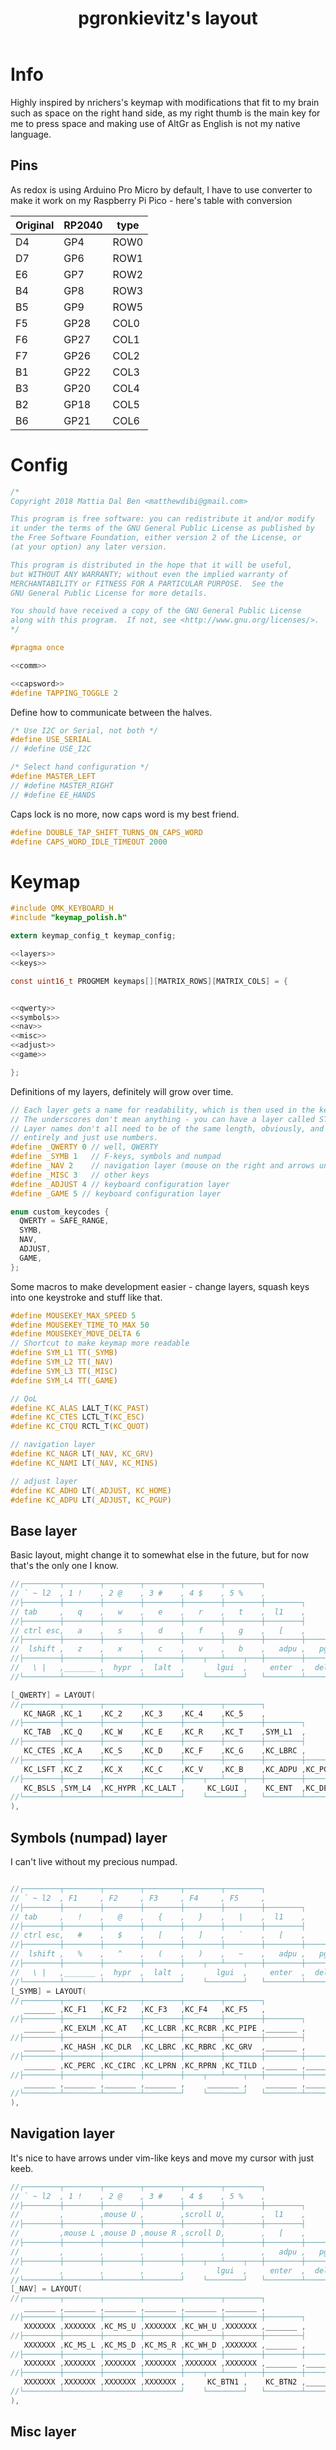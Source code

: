 #+title: pgronkievitz's layout

* Info
Highly inspired by nrichers's keymap with modifications that fit to my brain such as space on the right hand side, as my right thumb is the main key for me to press space and making use of AltGr as English is not my native language.

** Pins
As redox is using Arduino Pro Micro by default, I have to use converter to make it work on my Raspberry Pi Pico - here's table with conversion

| Original | RP2040 | type |
|----------+--------+------|
| D4       | GP4    | ROW0 |
| D7       | GP6    | ROW1 |
| E6       | GP7    | ROW2 |
| B4       | GP8    | ROW3 |
| B5       | GP9    | ROW5 |
|----------+--------+------|
| F5       | GP28   | COL0 |
| F6       | GP27   | COL1 |
| F7       | GP26   | COL2 |
| B1       | GP22   | COL3 |
| B3       | GP20   | COL4 |
| B2       | GP18   | COL5 |
| B6       | GP21   | COL6 |

* Config
#+begin_src c :tangle config.h :noweb yes
/*
Copyright 2018 Mattia Dal Ben <matthewdibi@gmail.com>

This program is free software: you can redistribute it and/or modify
it under the terms of the GNU General Public License as published by
the Free Software Foundation, either version 2 of the License, or
(at your option) any later version.

This program is distributed in the hope that it will be useful,
but WITHOUT ANY WARRANTY; without even the implied warranty of
MERCHANTABILITY or FITNESS FOR A PARTICULAR PURPOSE.  See the
GNU General Public License for more details.

You should have received a copy of the GNU General Public License
along with this program.  If not, see <http://www.gnu.org/licenses/>.
*/

#pragma once

<<comm>>

<<capsword>>
#define TAPPING_TOGGLE 2
#+end_src

Define how to communicate between the halves.
#+name: comm
#+begin_src c
/* Use I2C or Serial, not both */
#define USE_SERIAL
// #define USE_I2C

/* Select hand configuration */
#define MASTER_LEFT
// #define MASTER_RIGHT
// #define EE_HANDS
#+end_src

Caps lock is no more, now caps word is my best friend.
#+name: capsword
#+begin_src c
#define DOUBLE_TAP_SHIFT_TURNS_ON_CAPS_WORD
#define CAPS_WORD_IDLE_TIMEOUT 2000
#+end_src
* Keymap
#+begin_src c :tangle keymap.c :noweb yes
#include QMK_KEYBOARD_H
#include "keymap_polish.h"

extern keymap_config_t keymap_config;

<<layers>>
<<keys>>

const uint16_t PROGMEM keymaps[][MATRIX_ROWS][MATRIX_COLS] = {


<<qwerty>>
<<symbols>>
<<nav>>
<<misc>>
<<adjust>>
<<game>>

};
#+end_src

Definitions of my layers, definitely will grow over time.
#+name: layers
#+begin_src c
// Each layer gets a name for readability, which is then used in the keymap matrix below.
// The underscores don't mean anything - you can have a layer called STUFF or any other name.
// Layer names don't all need to be of the same length, obviously, and you can also skip them
// entirely and just use numbers.
#define _QWERTY 0 // well, QWERTY
#define _SYMB 1   // F-keys, symbols and numpad
#define _NAV 2    // navigation layer (mouse on the right and arrows under hjkl
#define _MISC 3   // other keys
#define _ADJUST 4 // keyboard configuration layer
#define _GAME 5 // keyboard configuration layer

enum custom_keycodes {
  QWERTY = SAFE_RANGE,
  SYMB,
  NAV,
  ADJUST,
  GAME,
};

#+end_src

Some macros to make development easier - change layers, squash keys into one keystroke and stuff like that.
#+name: keys
#+begin_src c
#define MOUSEKEY_MAX_SPEED 5
#define MOUSEKEY_TIME_TO_MAX 50
#define MOUSEKEY_MOVE_DELTA 6
// Shortcut to make keymap more readable
#define SYM_L1 TT(_SYMB)
#define SYM_L2 TT(_NAV)
#define SYM_L3 TT(_MISC)
#define SYM_L4 TT(_GAME)

// QoL
#define KC_ALAS LALT_T(KC_PAST)
#define KC_CTES LCTL_T(KC_ESC)
#define KC_CTQU RCTL_T(KC_QUOT)

// navigation layer
#define KC_NAGR LT(_NAV, KC_GRV)
#define KC_NAMI LT(_NAV, KC_MINS)

// adjust layer
#define KC_ADHO LT(_ADJUST, KC_HOME)
#define KC_ADPU LT(_ADJUST, KC_PGUP)
#+end_src
** Base layer
Basic layout, might change it to somewhat else in the future, but for now that's the only one I know.
#+name: qwerty
#+begin_src c
  //┌────────┬────────┬────────┬────────┬────────┬────────┐                                           ┌────────┬────────┬────────┬────────┬────────┬────────┐
  // ` ~ l2  , 1 !    , 2 @    , 3 #    , 4 $    , 5 %    ,                                             6 ^    , 7 &    , 8 *    , 9 (    , 0 )    , - _    ,
  //├────────┼────────┼────────┼────────┼────────┼────────┼────────┐                         ┌────────┼────────┼────────┼────────┼────────┼────────┼────────┤
  // tab     ,   q    ,   w    ,   e    ,   r    ,   t    ,  l1    ,                            l1    ,   y    ,   u    ,   i    ,   o    ,   p    , + =    ,
  //├────────┼────────┼────────┼────────┼────────┼────────┼────────┤                         ├────────┼────────┼────────┼────────┼────────┼────────┼────────┤
  // ctrl esc,   a    ,   s    ,   d    ,   f    ,   g    ,   [    ,                             ]    ,   h    ,   j    ,   k    ,   l    , : ;    ,ctrl ' ",
  //├────────┼────────┼────────┼────────┼────────┼────────┼────────┼────────┐       ┌────────┼────────┼────────┼────────┼────────┼────────┼────────┼────────┤
  //  lshift ,   z    ,   x    ,   c    ,   v    ,   b    ,   adpu ,   pgdn ,           end  ,   adho ,   n    ,   m    ,   comm ,   dot  ,   slsh ,   rsft ,
  //├────────┼────────┼────────┼────────┼────┬───┴────┬───┼────────┼────────┤       ├────────┼────────┼───┬────┴───┬────┼────────┼────────┼────────┼────────┤
  //   \ |   ,_______ ,  hypr  ,  lalt  ,       lgui  ,     enter  ,  del   ,          bspc  ,  spc   ,      ralt  ,       rgui  ,  hypr  ,_______ ,_______
  //└────────┴────────┴────────┴────────┘    └────────┘   └────────┴────────┘       └────────┴────────┘   └────────┘    └────────┴────────┴────────┴────────┘

  [_QWERTY] = LAYOUT(
  //┌────────┬────────┬────────┬────────┬────────┬────────┐                                           ┌────────┬────────┬────────┬────────┬────────┬────────┐
     KC_NAGR ,KC_1    ,KC_2    ,KC_3    ,KC_4    ,KC_5    ,                                            KC_6    ,KC_7    ,KC_8    ,KC_9    ,KC_0    ,KC_NAMI ,
  //├────────┼────────┼────────┼────────┼────────┼────────┼────────┐                         ┌────────┼────────┼────────┼────────┼────────┼────────┼────────┤
     KC_TAB  ,KC_Q    ,KC_W    ,KC_E    ,KC_R    ,KC_T    ,SYM_L1  ,                          SYM_L1  ,KC_Y    ,KC_U    ,KC_I    ,KC_O    ,KC_P    ,KC_EQL  ,
  //├────────┼────────┼────────┼────────┼────────┼────────┼────────┤                         ├────────┼────────┼────────┼────────┼────────┼────────┼────────┤
     KC_CTES ,KC_A    ,KC_S    ,KC_D    ,KC_F    ,KC_G    ,KC_LBRC ,                          KC_RBRC ,KC_H    ,KC_J    ,KC_K    ,KC_L    ,KC_SCLN ,KC_CTQU ,
  //├────────┼────────┼────────┼────────┼────────┼────────┼────────┼────────┐       ┌────────┼────────┼────────┼────────┼────────┼────────┼────────┼────────┤
     KC_LSFT ,KC_Z    ,KC_X    ,KC_C    ,KC_V    ,KC_B    ,KC_ADPU ,KC_PGDN ,        KC_END  ,KC_ADHO ,KC_N    ,KC_M    ,KC_COMM ,KC_DOT  ,KC_SLSH ,KC_RSFT ,
  //├────────┼────────┼────────┼────────┼────┬───┴────┬───┼────────┼────────┤       ├────────┼────────┼───┬────┴───┬────┼────────┼────────┼────────┼────────┤
     KC_BSLS ,SYM_L4  ,KC_HYPR ,KC_LALT ,     KC_LGUI ,    KC_ENT  ,KC_DEL  ,        KC_BSPC ,KC_SPC  ,    KC_RALT ,     KC_RGUI ,KC_HYPR ,_______ ,SYM_L3
  //└────────┴────────┴────────┴────────┘    └────────┘   └────────┴────────┘       └────────┴────────┘   └────────┘    └────────┴────────┴────────┴────────┘
  ),
#+end_src
** Symbols (numpad) layer
I can't live without my precious numpad.
#+name: symbols
#+begin_src c

  //┌────────┬────────┬────────┬────────┬────────┬────────┐                                           ┌────────┬────────┬────────┬────────┬────────┬────────┐
  // ` ~ l2  , F1     , F2     , F3     , F4     , F5     ,                                             F6     , F7     , F8     , F9     , F10    , F11    ,
  //├────────┼────────┼────────┼────────┼────────┼────────┼────────┐                         ┌────────┼────────┼────────┼────────┼────────┼────────┼────────┤
  // tab     ,   !    ,   @    ,   {    ,   }    ,   |    ,  l1    ,                            l1    ,        ,   7    ,   8    ,   9    ,        , F12    ,
  //├────────┼────────┼────────┼────────┼────────┼────────┼────────┤                         ├────────┼────────┼────────┼────────┼────────┼────────┼────────┤
  // ctrl esc,   #    ,   $    ,   [    ,   ]    ,   `    ,   [    ,                             ]    ,        ,   4    ,   5    ,   6    ,        ,        ,
  //├────────┼────────┼────────┼────────┼────────┼────────┼────────┼────────┐       ┌────────┼────────┼────────┼────────┼────────┼────────┼────────┼────────┤
  //  lshift ,   %    ,   ^    ,   (    ,   )    ,   ~    ,   adpu ,   pgdn ,           end  ,   adho ,        ,   1    ,   2    ,   3    ,        ,        ,
  //├────────┼────────┼────────┼────────┼────┬───┴────┬───┼────────┼────────┤       ├────────┼────────┼───┬────┴───┬────┼────────┼────────┼────────┼────────┤
  //   \ |   ,_______ ,  hypr  ,  lalt  ,       lgui  ,     enter  ,  del   ,          bspc  ,  spc   ,        0   ,        0    ,   .    ,        ,
  //└────────┴────────┴────────┴────────┘    └────────┘   └────────┴────────┘       └────────┴────────┘   └────────┘    └────────┴────────┴────────┴────────┘
  [_SYMB] = LAYOUT(
  //┌────────┬────────┬────────┬────────┬────────┬────────┐                                           ┌────────┬────────┬────────┬────────┬────────┬────────┐
     _______ ,KC_F1   ,KC_F2   ,KC_F3   ,KC_F4   ,KC_F5   ,                                            KC_F6   ,KC_F7   ,KC_F8   ,KC_F9   ,KC_F10  ,KC_F11  ,
  //├────────┼────────┼────────┼────────┼────────┼────────┼────────┐                         ┌────────┼────────┼────────┼────────┼────────┼────────┼────────┤
     _______ ,KC_EXLM ,KC_AT   ,KC_LCBR ,KC_RCBR ,KC_PIPE ,_______ ,                          _______ ,XXXXXXX ,KC_KP_7 ,KC_KP_8 ,KC_KP_9 ,XXXXXXX ,KC_F12  ,
  //├────────┼────────┼────────┼────────┼────────┼────────┼────────┤                         ├────────┼────────┼────────┼────────┼────────┼────────┼────────┤
     _______ ,KC_HASH ,KC_DLR  ,KC_LBRC ,KC_RBRC ,KC_GRV  ,_______ ,                          _______ ,XXXXXXX ,KC_KP_4 ,KC_KP_5 ,KC_KP_6 ,XXXXXXX ,XXXXXXX ,
  //├────────┼────────┼────────┼────────┼────────┼────────┼────────┼────────┐       ┌────────┼────────┼────────┼────────┼────────┼────────┼────────┼────────┤
     _______ ,KC_PERC ,KC_CIRC ,KC_LPRN ,KC_RPRN ,KC_TILD ,_______ ,_______ ,        _______ ,_______ ,XXXXXXX ,KC_KP_1 ,KC_KP_2 ,KC_KP_3 ,XXXXXXX ,XXXXXXX ,
  //├────────┼────────┼────────┼────────┼────┬───┴────┬───┼────────┼────────┤       ├────────┼────────┼───┬────┴───┬────┼────────┼────────┼────────┼────────┤
     _______ ,_______ ,_______ ,_______ ,     _______ ,    _______ ,_______ ,        _______ ,_______ ,    KC_KP_0 ,     KC_KP_0 ,KC_PDOT ,XXXXXXX ,XXXXXXX
  //└────────┴────────┴────────┴────────┘    └────────┘   └────────┴────────┘       └────────┴────────┘   └────────┘    └────────┴────────┴────────┴────────┘
  ),
#+end_src
** Navigation layer
It's nice to have arrows under vim-like keys and move my cursor with just keeb.
#+name: nav
#+begin_src c
  //┌────────┬────────┬────────┬────────┬────────┬────────┐                                           ┌────────┬────────┬────────┬────────┬────────┬────────┐
  // ` ~ l2  , 1 !    , 2 @    , 3 #    , 4 $    , 5 %    ,                                             6 ^    , 7 &    , 8 *    , 9 (    , 0 )    , - _    ,
  //├────────┼────────┼────────┼────────┼────────┼────────┼────────┐                         ┌────────┼────────┼────────┼────────┼────────┼────────┼────────┤
  //         ,        ,mouse U ,        ,scroll U,        ,  l1    ,                            l1    ,        ,        ,        ,        ,        ,        ,
  //├────────┼────────┼────────┼────────┼────────┼────────┼────────┤                         ├────────┼────────┼────────┼────────┼────────┼────────┼────────┤
  //         ,mouse L ,mouse D ,mouse R ,scroll D,        ,   [    ,                             ]    , LEFT   , DOWN   , UP     , RIGHT  ,        ,        ,
  //├────────┼────────┼────────┼────────┼────────┼────────┼────────┼────────┐       ┌────────┼────────┼────────┼────────┼────────┼────────┼────────┼────────┤
  //         ,        ,        ,        ,        ,        ,   adpu ,   pgdn ,           end  ,        ,        ,        ,        ,        ,        ,        ,
  //├────────┼────────┼────────┼────────┼────┬───┴────┬───┼────────┼────────┤       ├────────┼────────┼───┬────┴───┬────┼────────┼────────┼────────┼────────┤
  //         ,        ,        ,        ,       lgui  ,     enter  ,  del   ,          bspc  ,  spc   ,            ,             ,        ,_______ ,_______
  //└────────┴────────┴────────┴────────┘    └────────┘   └────────┴────────┘       └────────┴────────┘   └────────┘    └────────┴────────┴────────┴────────┘
  [_NAV] = LAYOUT(
  //┌────────┬────────┬────────┬────────┬────────┬────────┐                                           ┌────────┬────────┬────────┬────────┬────────┬────────┐
     _______ ,_______ ,_______ ,_______ ,_______ ,_______ ,                                            _______ ,_______ ,_______ ,_______ ,_______ ,_______ ,
  //├────────┼────────┼────────┼────────┼────────┼────────┼────────┐                         ┌────────┼────────┼────────┼────────┼────────┼────────┼────────┤
     XXXXXXX ,XXXXXXX ,KC_MS_U ,XXXXXXX ,KC_WH_U ,XXXXXXX ,_______ ,                          _______ ,XXXXXXX ,XXXXXXX ,XXXXXXX ,XXXXXXX ,XXXXXXX ,XXXXXXX ,
  //├────────┼────────┼────────┼────────┼────────┼────────┼────────┤                         ├────────┼────────┼────────┼────────┼────────┼────────┼────────┤
     XXXXXXX ,KC_MS_L ,KC_MS_D ,KC_MS_R ,KC_WH_D ,XXXXXXX ,_______ ,                          _______ ,KC_LEFT ,KC_DOWN ,KC_UP   ,KC_RIGHT,XXXXXXX ,XXXXXXX ,
  //├────────┼────────┼────────┼────────┼────────┼────────┼────────┼────────┐       ┌────────┼────────┼────────┼────────┼────────┼────────┼────────┼────────┤
     XXXXXXX ,XXXXXXX ,XXXXXXX ,XXXXXXX ,XXXXXXX ,XXXXXXX ,_______ ,_______ ,        _______ ,XXXXXXX ,XXXXXXX ,XXXXXXX ,XXXXXXX ,XXXXXXX ,XXXXXXX ,XXXXXXX ,
  //├────────┼────────┼────────┼────────┼────┬───┴────┬───┼────────┼────────┤       ├────────┼────────┼───┬────┴───┬────┼────────┼────────┼────────┼────────┤
     XXXXXXX ,XXXXXXX ,XXXXXXX ,XXXXXXX ,     KC_BTN1 ,    KC_BTN2 ,_______ ,        _______ ,_______ ,    XXXXXXX ,     XXXXXXX ,XXXXXXX ,XXXXXXX ,XXXXXXX
  //└────────┴────────┴────────┴────────┘    └────────┘   └────────┴────────┘       └────────┴────────┘   └────────┘    └────────┴────────┴────────┴────────┘
  ),
#+end_src
** Misc layer
Some media management, volume and stuff like that. Rather rarely used, but when I need it --- it helps a lot.
#+name: misc
#+begin_src c

  //┌────────┬────────┬────────┬────────┬────────┬────────┐                                           ┌────────┬────────┬────────┬────────┬────────┬────────┐
  // ` ~ l2  , 1 !    , 2 @    , 3 #    , 4 $    , 5 %    ,                                             6 ^    , 7 &    , 8 *    , 9 (    , 0 )    , - _    ,
  //├────────┼────────┼────────┼────────┼────────┼────────┼────────┐                         ┌────────┼────────┼────────┼────────┼────────┼────────┼────────┤
  //         ,        ,        ,        ,        ,        ,  l1    ,                            l1    ,        ,VOL DN  ,MUTE    ,VOL UP  ,        ,        ,
  //├────────┼────────┼────────┼────────┼────────┼────────┼────────┤                         ├────────┼────────┼────────┼────────┼────────┼────────┼────────┤
  //         ,        ,        ,        ,        ,        ,   [    ,                             ]    ,        ,PREV    ,play    ,next    ,        ,        ,
  //├────────┼────────┼────────┼────────┼────────┼────────┼────────┼────────┐       ┌────────┼────────┼────────┼────────┼────────┼────────┼────────┼────────┤
  //         ,        ,        ,        ,        ,        , adpu   , pgdn   ,        end     ,        ,        ,        ,        ,        ,        ,        ,
  //├────────┼────────┼────────┼────────┼────┬───┴────┬───┼────────┼────────┤       ├────────┼────────┼───┬────┴───┬────┼────────┼────────┼────────┼────────┤
  //         ,        ,        ,        ,             ,            , del    ,        bspc    , spc    ,            ,             ,        ,        ,
  //└────────┴────────┴────────┴────────┘    └────────┘   └────────┴────────┘       └────────┴────────┘   └────────┘    └────────┴────────┴────────┴────────┘
  //┌────────┬────────┬────────┬────────┬────────┬────────┐                                           ┌────────┬────────┬────────┬────────┬────────┬────────┐
  // ` ~ l2  , 1 !    , 2 @    , 3 #    , 4 $    , 5 %    ,                                             6 ^    , 7 &    , 8 *    , 9 (    , 0 )    , - _    ,
  //├────────┼────────┼────────┼────────┼────────┼────────┼────────┐                         ┌────────┼────────┼────────┼────────┼────────┼────────┼────────┤
  // tab     ,   q    ,   w    ,   e    ,   r    ,   t    ,  l1    ,                            l1    ,   y    ,   u    ,   i    ,   o    ,   p    , + =    ,
  //├────────┼────────┼────────┼────────┼────────┼────────┼────────┤                         ├────────┼────────┼────────┼────────┼────────┼────────┼────────┤
  // ctrl esc,   a    ,   s    ,   d    ,   f    ,   g    ,   [    ,                             ]    ,   h    ,   j    ,   k    ,   l    , : ;    ,ctrl ' ",
  //├────────┼────────┼────────┼────────┼────────┼────────┼────────┼────────┐       ┌────────┼────────┼────────┼────────┼────────┼────────┼────────┼────────┤
  //  lshift ,   z    ,   x    ,   c    ,   v    ,   b    ,   adpu ,   pgdn ,           end  ,   adho ,   n    ,   m    ,   comm ,   dot  ,   slsh ,   rsft ,
  //├────────┼────────┼────────┼────────┼────┬───┴────┬───┼────────┼────────┤       ├────────┼────────┼───┬────┴───┬────┼────────┼────────┼────────┼────────┤
  //   \ |   ,_______ ,  hypr  ,  lalt  ,       lgui  ,     enter  ,  del   ,          bspc  ,  spc   ,      ralt  ,       rgui  ,  hypr  ,_______ ,_______
  //└────────┴────────┴────────┴────────┘    └────────┘   └────────┴────────┘       └────────┴────────┘   └────────┘    └────────┴────────┴────────┴────────┘
  [_MISC] = LAYOUT(
  //┌────────┬────────┬────────┬────────┬────────┬────────┐                                           ┌────────┬────────┬────────┬────────┬────────┬────────┐
     _______ ,_______ ,_______ ,_______ ,_______ ,_______ ,                                            _______ ,_______ ,_______ ,_______ ,_______ ,_______ ,
  //├────────┼────────┼────────┼────────┼────────┼────────┼────────┐                         ┌────────┼────────┼────────┼────────┼────────┼────────┼────────┤
     _______ ,KC_SLEP ,_______ ,_______ ,_______ ,_______ ,_______ ,                          _______ ,_______ ,KC_VOLD ,KC_MUTE ,KC_VOLU ,_______ ,_______ ,
  //├────────┼────────┼────────┼────────┼────────┼────────┼────────┤                         ├────────┼────────┼────────┼────────┼────────┼────────┼────────┤
     _______ ,_______ ,_______ ,_______ ,KC_PSCR ,_______ ,_______ ,                          _______ ,_______ ,KC_MPRV ,KC_MPLY ,KC_MNXT ,_______ ,_______ ,
  //├────────┼────────┼────────┼────────┼────────┼────────┼────────┼────────┐       ┌────────┼────────┼────────┼────────┼────────┼────────┼────────┼────────┤
     _______ ,_______ ,_______ ,_______ ,_______ ,_______ ,_______ ,_______ ,        _______ ,_______ ,_______ ,KC_BRID ,_______ ,KC_BRIU ,_______ ,_______ ,
  //├────────┼────────┼────────┼────────┼────┬───┴────┬───┼────────┼────────┤       ├────────┼────────┼───┬────┴───┬────┼────────┼────────┼────────┼────────┤
     _______ ,_______ ,_______ ,_______ ,     _______ ,    _______ ,_______ ,        _______ ,_______ ,    _______ ,     _______ ,_______ ,_______ ,_______
  //└────────┴────────┴────────┴────────┘    └────────┘   └────────┴────────┘       └────────┴────────┘   └────────┘    └────────┴────────┴────────┴────────┘
  ),
#+end_src
** Gaming
Let's play some Minecraft together
#+name: game
#+begin_src c

  //┌────────┬────────┬────────┬────────┬────────┬────────┐                                           ┌────────┬────────┬────────┬────────┬────────┬────────┐
  // ` ~ l2  , 1 !    , 2 @    , 3 #    , 4 $    , 5 %    ,                                             6 ^    , 7 &    , 8 *    , 9 (    , 0 )    , - _    ,
  //├────────┼────────┼────────┼────────┼────────┼────────┼────────┐                         ┌────────┼────────┼────────┼────────┼────────┼────────┼────────┤
  //         ,        ,        ,        ,        ,        ,  l1    ,                            l1    ,        ,VOL DN  ,MUTE    ,VOL UP  ,        ,        ,
  //├────────┼────────┼────────┼────────┼────────┼────────┼────────┤                         ├────────┼────────┼────────┼────────┼────────┼────────┼────────┤
  //         ,        ,        ,        ,        ,        ,   [    ,                             ]    ,        ,PREV    ,play    ,next    ,        ,        ,
  //├────────┼────────┼────────┼────────┼────────┼────────┼────────┼────────┐       ┌────────┼────────┼────────┼────────┼────────┼────────┼────────┼────────┤
  //         ,        ,        ,        ,        ,        , adpu   , pgdn   ,        end     ,        ,        ,        ,        ,        ,        ,        ,
  //├────────┼────────┼────────┼────────┼────┬───┴────┬───┼────────┼────────┤       ├────────┼────────┼───┬────┴───┬────┼────────┼────────┼────────┼────────┤
  //         ,        ,        ,        ,             ,            , del    ,        bspc    , spc    ,            ,             ,        ,        ,
  //└────────┴────────┴────────┴────────┘    └────────┘   └────────┴────────┘       └────────┴────────┘   └────────┘    └────────┴────────┴────────┴────────┘
  //┌────────┬────────┬────────┬────────┬────────┬────────┐                                           ┌────────┬────────┬────────┬────────┬────────┬────────┐
  // ` ~ l2  , 1 !    , 2 @    , 3 #    , 4 $    , 5 %    ,                                             6 ^    , 7 &    , 8 *    , 9 (    , 0 )    , - _    ,
  //├────────┼────────┼────────┼────────┼────────┼────────┼────────┐                         ┌────────┼────────┼────────┼────────┼────────┼────────┼────────┤
  // tab     ,   q    ,   w    ,   e    ,   r    ,   t    ,  l1    ,                            l1    ,   y    ,   u    ,   i    ,   o    ,   p    , + =    ,
  //├────────┼────────┼────────┼────────┼────────┼────────┼────────┤                         ├────────┼────────┼────────┼────────┼────────┼────────┼────────┤
  // ctrl esc,   a    ,   s    ,   d    ,   f    ,   g    ,   [    ,                             ]    ,   h    ,   j    ,   k    ,   l    , : ;    ,ctrl ' ",
  //├────────┼────────┼────────┼────────┼────────┼────────┼────────┼────────┐       ┌────────┼────────┼────────┼────────┼────────┼────────┼────────┼────────┤
  //  lshift ,   z    ,   x    ,   c    ,   v    ,   b    ,   adpu ,   pgdn ,           end  ,   adho ,   n    ,   m    ,   comm ,   dot  ,   slsh ,   rsft ,
  //├────────┼────────┼────────┼────────┼────┬───┴────┬───┼────────┼────────┤       ├────────┼────────┼───┬────┴───┬────┼────────┼────────┼────────┼────────┤
  //   \ |   ,_______ ,  hypr  ,  lalt  ,       lgui  ,     enter  ,  del   ,          bspc  ,  spc   ,      ralt  ,       rgui  ,  hypr  ,_______ ,_______
  //└────────┴────────┴────────┴────────┘    └────────┘   └────────┴────────┘       └────────┴────────┘   └────────┘    └────────┴────────┴────────┴────────┘
  [_GAME] = LAYOUT(
  //┌────────┬────────┬────────┬────────┬────────┬────────┐                                           ┌────────┬────────┬────────┬────────┬────────┬────────┐
     QK_GESC ,_______ ,_______ ,_______ ,_______ ,_______ ,                                            _______ ,_______ ,_______ ,_______ ,_______ ,_______ ,
  //├────────┼────────┼────────┼────────┼────────┼────────┼────────┐                         ┌────────┼────────┼────────┼────────┼────────┼────────┼────────┤
     _______ ,_______ ,_______ ,_______ ,_______ ,_______ ,_______ ,                          _______ ,_______ ,_______ ,_______ ,_______ ,_______ ,_______ ,
  //├────────┼────────┼────────┼────────┼────────┼────────┼────────┤                         ├────────┼────────┼────────┼────────┼────────┼────────┼────────┤
     KC_LCTL ,_______ ,_______ ,_______ ,_______ ,_______ ,_______ ,                          _______ ,_______ ,_______ ,_______ ,_______ ,_______ ,_______ ,
  //├────────┼────────┼────────┼────────┼────────┼────────┼────────┼────────┐       ┌────────┼────────┼────────┼────────┼────────┼────────┼────────┼────────┤
     _______ ,_______ ,_______ ,_______ ,_______ ,_______ ,_______ ,_______ ,        _______ ,_______ ,_______ ,_______ ,_______ ,_______ ,_______ ,_______ ,
  //├────────┼────────┼────────┼────────┼────┬───┴────┬───┼────────┼────────┤       ├────────┼────────┼───┬────┴───┬────┼────────┼────────┼────────┼────────┤
     _______ ,_______ ,_______ ,_______ ,     KC_SPC  ,    _______ ,_______ ,        _______ ,_______ ,    _______ ,     _______ ,_______ ,_______ ,_______
  //└────────┴────────┴────────┴────────┘    └────────┘   └────────┴────────┘       └────────┴────────┘   └────────┘    └────────┴────────┴────────┴────────┘
  ),
#+end_src
** Adjust layer
I have to /somehow/ change stuff on the keyboard itself, so there's the layer.
#+name: adjust
#+begin_src c
  //┌────────┬────────┬────────┬────────┬────────┬────────┐                                           ┌────────┬────────┬────────┬────────┬────────┬────────┐
  //         ,   F1   ,   F2   ,   F3   ,   F4   ,   F5   ,                                               F6   ,   F7   ,   F8   ,   F9   ,   F10  ,   F11  ,
  //├────────┼────────┼────────┼────────┼────────┼────────┼────────┐                         ┌────────┼────────┼────────┼────────┼────────┼────────┼────────┤
  //         ,QK_BOOT ,RGB_M_P ,RGB_TOG ,RGB_MOD ,RGB_HUD ,RGB_HUI ,                          RGB_SAD ,RGB_SAI ,RGB_VAD ,RGB_VAI ,        ,        ,   F12  ,
  //├────────┼────────┼────────┼────────┼────────┼────────┼────────┤                         ├────────┼────────┼────────┼────────┼────────┼────────┼────────┤
  //         ,        ,        ,        ,        ,        ,        ,                                  ,        ,        ,        ,        ,        ,        ,
  //├────────┼────────┼────────┼────────┼────────┼────────┼────────┼────────┐       ┌────────┼────────┼────────┼────────┼────────┼────────┼────────┼────────┤
  //         ,        ,        ,        ,        ,        , adpu   ,        ,                ,adho    ,        ,        ,        ,        ,        ,        ,
  //├────────┼────────┼────────┼────────┼────┬───┴────┬───┼────────┼────────┤       ├────────┼────────┼───┬────┴───┬────┼────────┼────────┼────────┼────────┤
  //         ,        ,        ,        ,             ,            ,        ,                ,        ,            ,             ,        ,        ,
  //└────────┴────────┴────────┴────────┘    └────────┘   └────────┴────────┘       └────────┴────────┘   └────────┘    └────────┴────────┴────────┴────────┘
  [_ADJUST] = LAYOUT(
  //┌────────┬────────┬────────┬────────┬────────┬────────┐                                           ┌────────┬────────┬────────┬────────┬────────┬────────┐
     XXXXXXX ,KC_F1   ,KC_F2   ,KC_F3   ,KC_F4   ,KC_F5   ,                                            KC_F6   ,KC_F7   ,KC_F8   ,KC_F9   ,KC_F10  ,KC_F11  ,
  //├────────┼────────┼────────┼────────┼────────┼────────┼────────┐                         ┌────────┼────────┼────────┼────────┼────────┼────────┼────────┤
     XXXXXXX ,QK_BOOT ,XXXXXXX ,XXXXXXX ,XXXXXXX ,XXXXXXX ,XXXXXXX ,                          XXXXXXX ,XXXXXXX ,XXXXXXX ,XXXXXXX ,XXXXXXX ,XXXXXXX ,KC_F12  ,
  //├────────┼────────┼────────┼────────┼────────┼────────┼────────┤                         ├────────┼────────┼────────┼────────┼────────┼────────┼────────┤
     XXXXXXX ,XXXXXXX ,XXXXXXX ,XXXXXXX ,XXXXXXX ,XXXXXXX ,XXXXXXX ,                          XXXXXXX ,XXXXXXX ,XXXXXXX ,XXXXXXX ,XXXXXXX ,XXXXXXX ,XXXXXXX ,
  //├────────┼────────┼────────┼────────┼────────┼────────┼────────┼────────┐       ┌────────┼────────┼────────┼────────┼────────┼────────┼────────┼────────┤
     XXXXXXX ,XXXXXXX ,XXXXXXX ,XXXXXXX ,XXXXXXX ,XXXXXXX ,_______ ,XXXXXXX ,        XXXXXXX ,_______ ,XXXXXXX ,XXXXXXX ,XXXXXXX ,XXXXXXX ,XXXXXXX ,XXXXXXX ,
  //├────────┼────────┼────────┼────────┼────┬───┴────┬───┼────────┼────────┤       ├────────┼────────┼───┬────┴───┬────┼────────┼────────┼────────┼────────┤
     XXXXXXX ,XXXXXXX ,XXXXXXX ,XXXXXXX ,     XXXXXXX ,    XXXXXXX ,XXXXXXX ,        XXXXXXX ,XXXXXXX ,    XXXXXXX ,     XXXXXXX ,XXXXXXX ,XXXXXXX ,XXXXXXX
  //└────────┴────────┴────────┴────────┘    └────────┘   └────────┴────────┘       └────────┴────────┘   └────────┘    └────────┴────────┴────────┴────────┘
  ),
#+end_src
* Rules
#+begin_src makefile :tangle rules.mk
MCU = RP2040
BOOTLOADER = rp2040
PICO_INTRINSICS_ENABLED = no # ATM Unsupported by ChibiOS.
SERIAL_DRIVER = vendor

CAPS_WORD_ENABLE = yes
#+end_src
